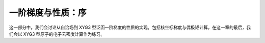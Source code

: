 一阶梯度与性质：序
==================

这一部分中，我们会讨论从自洽场到 XYG3 型泛函一阶梯度的性质的实现，包括核坐标梯度与偶极矩计算。在这一章的最后，我们会以 XYG3 型原子的电子云密度计算作为练习。
